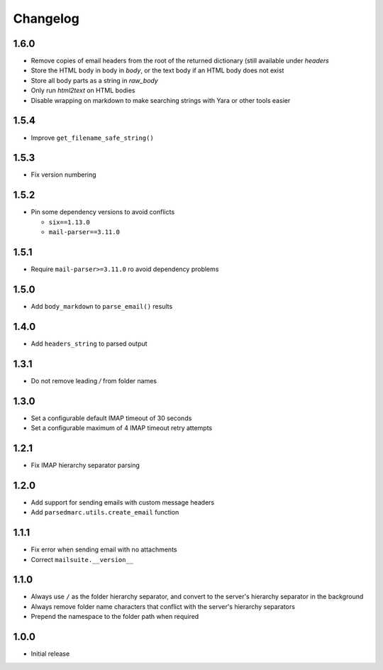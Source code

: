 Changelog
=========

1.6.0
-----

- Remove copies of email headers from the root of the returned dictionary (still available under `headers`
- Store the HTML body in body in `body`, or the text body if an HTML body does not exist
- Store all body parts as a string in `raw_body`
- Only run `html2text` on HTML bodies
- Disable wrapping on markdown to make searching strings with Yara or other tools easier

1.5.4
-----

- Improve ``get_filename_safe_string()``

1.5.3
------

- Fix version numbering

1.5.2
-----

- Pin some dependency versions to avoid conflicts

  - ``six==1.13.0``
  - ``mail-parser==3.11.0``

1.5.1
-----

- Require ``mail-parser>=3.11.0`` ro avoid dependency problems

1.5.0
-----

- Add ``body_markdown`` to ``parse_email()`` results

1.4.0
-----

- Add ``headers_string`` to parsed output

1.3.1
-----

- Do not remove leading `/` from folder names

1.3.0
-----

- Set a configurable default IMAP timeout of 30 seconds
- Set a configurable maximum of 4 IMAP timeout retry attempts

1.2.1
-----

- Fix IMAP hierarchy separator parsing

1.2.0
-----

- Add support for sending emails with custom message headers
- Add ``parsedmarc.utils.create_email`` function

1.1.1
-----

- Fix error when sending email with no attachments
- Correct ``mailsuite.__version__``

1.1.0
-----

- Always use ``/`` as the folder hierarchy separator, and convert to the
  server's hierarchy separator in the background
- Always remove folder name characters that conflict with the server's
  hierarchy separators
- Prepend the namespace to the folder path when required

1.0.0
-----

- Initial release

